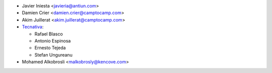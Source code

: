* Javier Iniesta <javieria@antiun.com>
* Damien Crier <damien.crier@camptocamp.com>
* Akim Juillerat <akim.juillerat@camptocamp.com>
* `Tecnativa <https://www.tecnativa.com>`_:

  * Rafael Blasco
  * Antonio Espinosa
  * Ernesto Tejeda
  * Stefan Ungureanu

* Mohamed Alkobrosli <malkobrosly@kencove.com>
